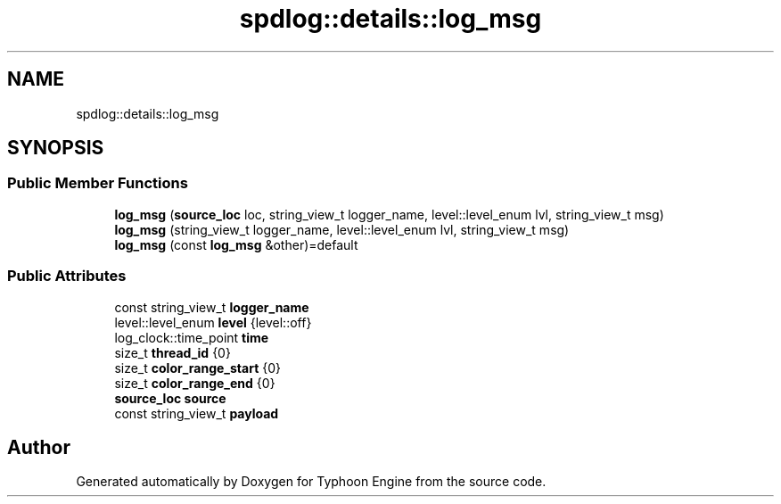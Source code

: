 .TH "spdlog::details::log_msg" 3 "Sat Jul 20 2019" "Version 0.1" "Typhoon Engine" \" -*- nroff -*-
.ad l
.nh
.SH NAME
spdlog::details::log_msg
.SH SYNOPSIS
.br
.PP
.SS "Public Member Functions"

.in +1c
.ti -1c
.RI "\fBlog_msg\fP (\fBsource_loc\fP loc, string_view_t logger_name, level::level_enum lvl, string_view_t msg)"
.br
.ti -1c
.RI "\fBlog_msg\fP (string_view_t logger_name, level::level_enum lvl, string_view_t msg)"
.br
.ti -1c
.RI "\fBlog_msg\fP (const \fBlog_msg\fP &other)=default"
.br
.in -1c
.SS "Public Attributes"

.in +1c
.ti -1c
.RI "const string_view_t \fBlogger_name\fP"
.br
.ti -1c
.RI "level::level_enum \fBlevel\fP {level::off}"
.br
.ti -1c
.RI "log_clock::time_point \fBtime\fP"
.br
.ti -1c
.RI "size_t \fBthread_id\fP {0}"
.br
.ti -1c
.RI "size_t \fBcolor_range_start\fP {0}"
.br
.ti -1c
.RI "size_t \fBcolor_range_end\fP {0}"
.br
.ti -1c
.RI "\fBsource_loc\fP \fBsource\fP"
.br
.ti -1c
.RI "const string_view_t \fBpayload\fP"
.br
.in -1c

.SH "Author"
.PP 
Generated automatically by Doxygen for Typhoon Engine from the source code\&.

